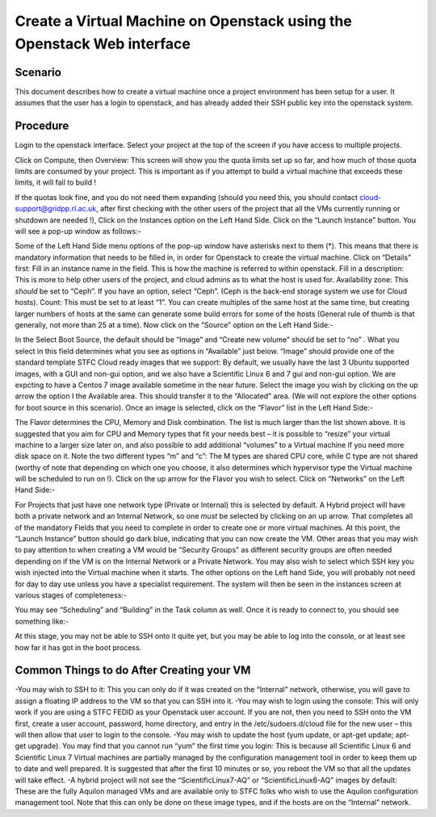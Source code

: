 .. _VM_Create_WebUI:

==============================================================================================
Create a Virtual Machine on Openstack using the Openstack Web interface
==============================================================================================

#########
Scenario
#########
This document describes how to create a virtual machine once a project environment has been setup for a user. It assumes that the user has a login to openstack, and has already added their SSH public key into the openstack system.

#########
Procedure
#########
Login to the openstack interface. Select your project at the top of the screen if you have access to multiple projects.

.. image:: /assets/howtos/CreatingaVMInWebInterface/image1.png
    :align: center
    :alt:

Click on Compute, then Overview: This screen will show you the quota limits set up so far, and how much of those quota limits are consumed by your project. This is important as if you attempt to build a virtual machine that exceeds these limits, it will fail to build !

.. image:: /assets/howtos/CreatingaVMInWebInterface/image2.png
    :align: center
    :alt:
    
If the quotas look fine, and you do not need them expanding (should you need this, you should contact cloud-support@gridpp.rl.ac.uk, after first checking with the other users of the project that all the VMs currently running or shutdown are needed !), Click on the Instances option on the Left Hand Side.
Click on the “Launch Instance” button. You will see a pop-up window as follows:-

.. image:: /assets/howtos/CreatingaVMInWebInterface/image3.png
    :align: center
    :alt:

Some of the Left Hand Side menu options of the pop-up window have asterisks next to them (*). This means that there is mandatory information that needs to be filled in, in order for Openstack to create the virtual machine.
Click on “Details” first: Fill in an instance name in the field. This is how the machine is referred to within openstack.
Fill in a description: This is more to help other users of the project, and cloud admins as to what the host is used for.
Availability zone: This *should* be set to “Ceph”. If you have an option, select “Ceph”. (Ceph is the back-end storage system we use for Cloud hosts).
Count: This must be set to at least “1”. You can create multiples of the same host at the same time, but creating larger numbers of hosts at the same can generate some build errors for some of the hosts (General rule of thumb is that generally, not more than 25 at a time).
Now click on the “Source” option on the Left Hand Side:-

.. image:: /assets/howtos/CreatingaVMInWebInterface/image4.png
    :align: center
    :alt:

In the Select Boot Source, the default should be “Image” and “Create new volume” should be set to “no” . What you select in this field determines what you see as options in “Available” just below.
“Image” should provide one of the standard template STFC Cloud ready images that we support: By default, we usually have the last 3 Ubuntu supported images, with a GUI and non-gui option, and we also have a Scientific Linux 6  and 7 gui and non-gui option. We are expcting to have a Centos 7 image available sometime in the near future.
Select the image you wish by clicking on the up arrow the option I the Available area. This should transfer it to the “Allocated” area.
(We will not explore the other options for boot source in this scenario).
Once an image is selected, click on the “Flavor” list in the Left Hand Side:-

.. image:: /assets/howtos/CreatingaVMInWebInterface/image5.png
    :align: center
    :alt:

The Flavor determines the CPU, Memory and Disk combination. The list is much larger than the list shown above. It is suggested that you aim for CPU and Memory types that fit your needs best – it is possible to “resize” your virtual machine to a larger size later on, and also possible to add additional “volumes” to a Virtual machine if you need more disk space on it. Note the two different types “m” and “c”: The M types are shared CPU core, while C type are not shared (worthy of note that depending on which one you choose, it also determines which hypervisor type the Virtual machine will be scheduled to run on !).
Click on the up arrow for the Flavor you wish to select. Click on “Networks” on the Left Hand Side:-

.. image:: /assets/howtos/CreatingaVMInWebInterface/image6.png
    :align: center
    :alt:

For Projects that just have one network type (Private or Internal) this is selected by default. A Hybrid project will have both a private network and an Internal Network, so one *must* be selected by clicking on an up arrow.
That completes all of the mandatory Fields that you need to complete in order to create one or more virtual machines. At this point, the “Launch Instance” button should go dark blue, indicating that you can now create the VM.
Other areas that you may wish to pay attention to when creating a VM would be ”Security Groups” as different security groups are often needed depending on if the VM is on the Internal Network or a Private Network. You may also wish to select which SSH key you wish injected into the Virtual machine when it starts.  The other options on the Left hand Side, you will probably not need for day to day use unless you have a specialist requirement.
The system will then be seen in the instances screen at various stages of completeness:-

.. image:: /assets/howtos/CreatingaVMInWebInterface/image7.png
    :align: center
    :alt:

You may see “Scheduling” and “Building” in the Task column as well. Once it is ready to connect to, you should see something like:-

.. image:: /assets/howtos/CreatingaVMInWebInterface/image8.png
    :align: center
    :alt:

At this stage, you may not be able to SSH onto it quite yet, but you may be able to log into the console, or at least see how far it has got in the boot process.

#############################################
Common Things to do After Creating your VM
#############################################

-You may wish to SSH to it: This you can only do if it was created on the “Internal” network, otherwise, you will gave to assign a floating IP address to the VM so that you can SSH into it.
-You may wish to login using the console: This will only work if you are using a STFC FEDID as your Openstack user account. If you are not, then you need to SSH onto the VM first, create a user account, password, home directory, and entry in the /etc/sudoers.d/cloud file for the new user – this will then allow that user to login to the console.
-You may wish to update the host (yum update, or apt-get update; apt-get upgrade). You may find that you cannot run “yum” the first time you login: This is because all Scientific Linux 6 and Scientific Linux 7 Virtual machines are partially managed by the configuration management tool in order to keep them up to date and well prepared. It is suggested that after the first 10 minutes or so, you reboot the VM so that all the updates will take effect.
-A hybrid project will not see the “ScientificLinux7-AQ” or “ScientificLinux6-AQ” images by default: These are the fully Aquilon managed VMs and are available only to STFC folks who wish to use the Aquilon configuration management tool. Note that this can only be done on these image types, and if the hosts are on the “Internal” network.
